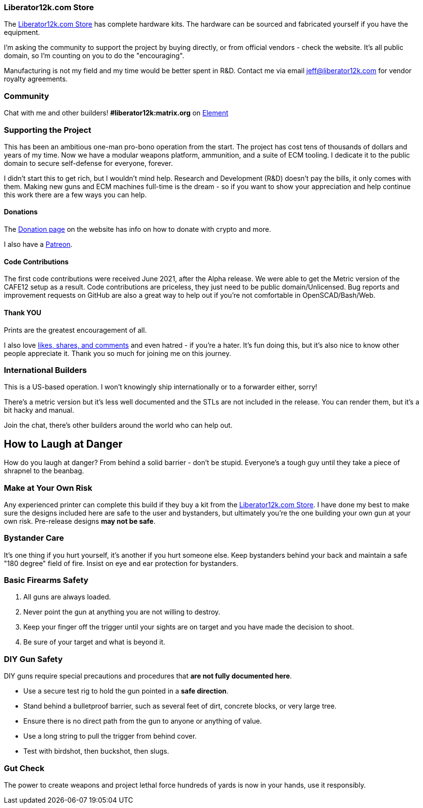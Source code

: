 === Liberator12k.com Store
The https://liberator12k.com/store/[Liberator12k.com Store] has complete
hardware kits. The hardware can be sourced and fabricated yourself if you have
the equipment.

I'm asking the community to support the project by buying directly, or from
official vendors - check the website.
It's all public domain, so I'm counting on you to do the "encouraging".

Manufacturing is not my field and my time would be better spent in R&D.
Contact me via email mailto:jeff@liberator12k.com[jeff@liberator12k.com]
for vendor royalty agreements.

=== Community
Chat with me and other builders!
*#liberator12k:matrix.org* on https://element.io[Element]

=== Supporting the Project
This has been an ambitious one-man pro-bono operation from the start.
The project has cost tens of thousands of dollars and years of my time.
Now we have a modular weapons platform, ammunition, and a suite of ECM tooling.
I dedicate it to the public domain to secure self-defense for everyone, forever.

I didn't start this to get rich, but I wouldn't mind help.
Research and Development (R&D) doesn't pay the bills, it only comes with them.
Making new guns and ECM machines full-time is the dream - so if you want to show
your appreciation and help continue this work there are a few ways you can help.

==== Donations
The https://liberator12k.com/donate.html[Donation page] on the website
has info on how to donate with crypto and more.

I also have a https://patreon.com/liberator12k[Patreon].

==== Code Contributions
The first code contributions were received June 2021, after the Alpha release.
We were able to get the Metric version of the CAFE12 setup as a result.
Code contributions are priceless, they just need to be public domain/Unlicensed.
Bug reports and improvement requests on GitHub are also a great way to help
out if you're not comfortable in OpenSCAD/Bash/Web.

==== Thank YOU
Prints are the greatest encouragement of all.

I also love https://liberator12k.com/social.html[likes, shares, and comments]
and even hatred - if you're a hater.
It's fun doing this, but it's also nice to know other people appreciate it.
Thank you so much for joining me on this journey.

=== International Builders
This is a US-based operation. I won't knowingly ship internationally or to a
forwarder either, sorry!

There's a metric version but it's less well documented and the STLs
are not included in the release. You can render them, but it's a bit hacky
and manual.

Join the chat, there's other builders around the world who can help out.

== How to Laugh at Danger
How do you laugh at danger? From behind a solid barrier - don't be stupid.
Everyone's a tough guy until they take a piece of shrapnel to the beanbag.

=== Make at Your Own Risk
Any experienced printer can complete this build if they buy a kit from the
https://liberator12k.com/store/[Liberator12k.com Store].
I have done my best to make sure the designs included here are safe to the user
and bystanders, but ultimately you're the one building your own gun at your own
risk. Pre-release designs *may not be safe*.

=== Bystander Care
It's one thing if you hurt yourself, it's another if you hurt someone else.
Keep bystanders behind your back and maintain a safe "180 degree" field of fire.
Insist on eye and ear protection for bystanders.

=== Basic Firearms Safety
. All guns are always loaded.
. Never point the gun at anything you are not willing to destroy.
. Keep your finger off the trigger until your sights are on target and you have made the decision to shoot.
. Be sure of your target and what is beyond it.

=== DIY Gun Safety
DIY guns require special precautions and procedures that
*are not fully documented here*.

* Use a secure test rig to hold the gun pointed in a **safe direction**.
* Stand behind a bulletproof barrier, such as several feet of dirt, concrete blocks, or very large tree.
* Ensure there is no direct path from the gun to anyone or anything of value.
* Use a long string to pull the trigger from behind cover.
* Test with birdshot, then buckshot, then slugs.

=== Gut Check
The power to create weapons and project lethal force hundreds of yards
is now in your hands, use it responsibly.